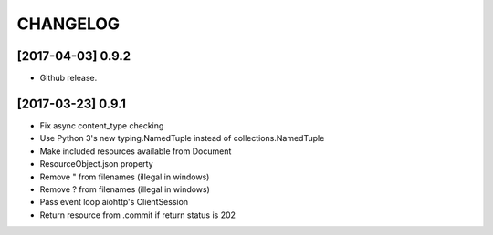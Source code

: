 CHANGELOG
=========

[2017-04-03] 0.9.2
------------------
- Github release.

[2017-03-23] 0.9.1
------------------
- Fix async content_type checking
- Use Python 3's new typing.NamedTuple instead of collections.NamedTuple
- Make included resources available from Document
- ResourceObject.json property
- Remove " from filenames (illegal in windows)
- Remove ? from filenames (illegal in windows)
- Pass event loop aiohttp's ClientSession
- Return resource from .commit if return status is 202
